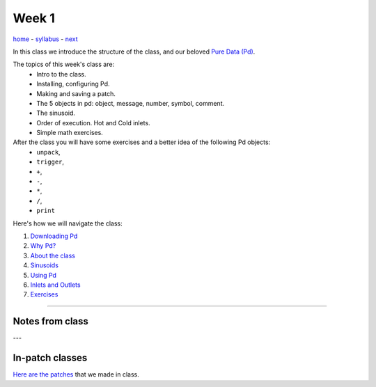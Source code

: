 ======
Week 1
======

`home <..>`_ - `syllabus </syllabus.html>`_ - `next <downloading_pd.html>`_

In this class we introduce the structure of the class, and our beloved `Pure Data (Pd) <http://puredata.info>`__. 

The topics of this week's class are:
    - Intro to the class. 
    - Installing, configuring Pd. 
    - Making and saving a patch. 
    - The 5 objects in pd: object, message, number, symbol, comment.
    - The sinusoid.
    - Order of execution. Hot and Cold inlets.
    - Simple math exercises.
    
After the class you will have some exercises and a better idea of the following Pd objects:
    - ``unpack``,
    - ``trigger``,
    - ``+``,
    - ``-``,
    - ``*``,
    - ``/``,
    - ``print``

Here's how we will navigate the class:

1. `Downloading Pd <downloading_pd.html>`_
2. `Why Pd? <why_pd.html>`_
3. `About the class <about.html>`_
4. `Sinusoids <sinusoids.html>`_
5. `Using Pd <using_pd.html>`_
6. `Inlets and Outlets <iolets.html>`_
7. `Exercises <exercises.html>`_

----

Notes from class
----------------

---


In-patch classes
----------------

`Here are the patches <./patches>`_ that we made in class.
